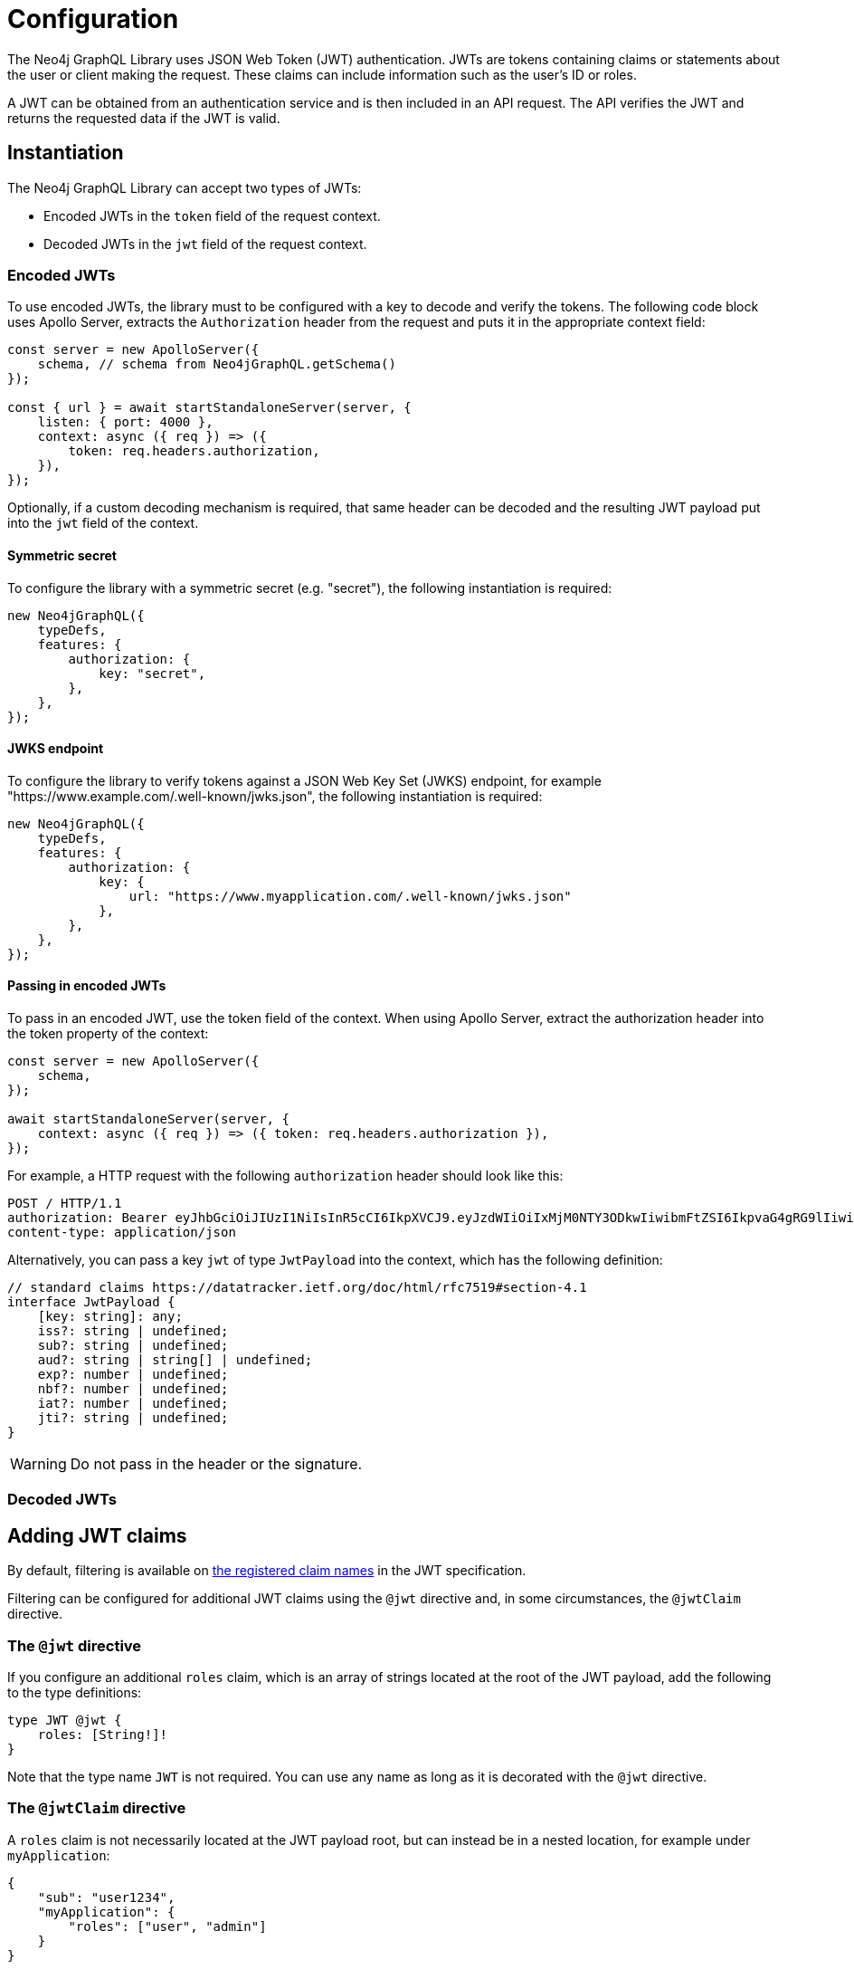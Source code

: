 = Configuration
:description: This page describes how to configure authentication and authorization features in the Neo4j GraphQL Library.

The Neo4j GraphQL Library uses JSON Web Token (JWT) authentication.
JWTs are tokens containing claims or statements about the user or client making the request.
These claims can include information such as the user's ID or roles.

A JWT can be obtained from an authentication service and is then included in an API request.
The API verifies the JWT and returns the requested data if the JWT is valid.

== Instantiation

The Neo4j GraphQL Library can accept two types of JWTs:

* Encoded JWTs in the `token` field of the request context.
* Decoded JWTs in the `jwt` field of the request context.

=== Encoded JWTs

To use encoded JWTs, the library must to be configured with a key to decode and verify the tokens.
The following code block uses Apollo Server, extracts the `Authorization` header from the request and puts it in the appropriate context field:

[source, typescript, indent=0]
----
const server = new ApolloServer({
    schema, // schema from Neo4jGraphQL.getSchema()
});

const { url } = await startStandaloneServer(server, {
    listen: { port: 4000 },
    context: async ({ req }) => ({
        token: req.headers.authorization,
    }),
});
----

Optionally, if a custom decoding mechanism is required, that same header can be decoded and the resulting JWT payload put into the `jwt` field of the context.

// ^ Can we show the above in a code listing?

==== Symmetric secret

To configure the library with a symmetric secret (e.g. "secret"), the following instantiation is required:

[source, typescript, indent=0]
----
new Neo4jGraphQL({
    typeDefs,
    features: {
        authorization: {
            key: "secret",
        },
    },
});
----

==== JWKS endpoint

To configure the library to verify tokens against a JSON Web Key Set (JWKS) endpoint, for example "https://www.example.com/.well-known/jwks.json", the following instantiation is required:

[source, typescript, indent=0]
----
new Neo4jGraphQL({
    typeDefs,
    features: {
        authorization: {
            key: {
                url: "https://www.myapplication.com/.well-known/jwks.json"
            },
        },
    },
});
----

==== Passing in encoded JWTs

// What about decoded JWTs?

To pass in an encoded JWT, use the token field of the context.
When using Apollo Server, extract the authorization header into the token property of the context:

[source, javascript, indent=0]
----
const server = new ApolloServer({
    schema,
});

await startStandaloneServer(server, {
    context: async ({ req }) => ({ token: req.headers.authorization }),
});
----

For example, a HTTP request with the following `authorization` header should look like this:

[source]
----
POST / HTTP/1.1
authorization: Bearer eyJhbGciOiJIUzI1NiIsInR5cCI6IkpXVCJ9.eyJzdWIiOiIxMjM0NTY3ODkwIiwibmFtZSI6IkpvaG4gRG9lIiwiaWF0IjoxNTE2MjM5MDIyLCJyb2xlcyI6WyJ1c2VyX2FkbWluIiwicG9zdF9hZG1pbiIsImdyb3VwX2FkbWluIl19.IY0LWqgHcjEtOsOw60mqKazhuRFKroSXFQkpCtWpgQI
content-type: application/json
----

Alternatively, you can pass a key `jwt` of type `JwtPayload` into the context, which has the following definition:

[source, typescript, indent=0]
----
// standard claims https://datatracker.ietf.org/doc/html/rfc7519#section-4.1
interface JwtPayload {
    [key: string]: any;
    iss?: string | undefined;
    sub?: string | undefined;
    aud?: string | string[] | undefined;
    exp?: number | undefined;
    nbf?: number | undefined;
    iat?: number | undefined;
    jti?: string | undefined;
}
----

[WARNING]
Do not pass in the header or the signature.

=== Decoded JWTs

// What could be added here?

== Adding JWT claims

By default, filtering is available on https://www.rfc-editor.org/rfc/rfc7519#section-4.1[the registered claim names] in the JWT specification.

Filtering can be configured for additional JWT claims using the `@jwt` directive and, in some circumstances, the `@jwtClaim` directive.

=== The `@jwt` directive

If you configure an additional `roles` claim, which is an array of strings located at the root of the JWT payload, add the following to the type definitions:

[source, graphql, indent=0]
----
type JWT @jwt {
    roles: [String!]!
}
----

Note that the type name `JWT` is not required.
You can use any name as long as it is decorated with the `@jwt` directive.

=== The `@jwtClaim` directive

A `roles` claim is not necessarily located at the JWT payload root, but can instead be in a nested location, for example under `myApplication`:

[source, json, indent=0]
----
{
    "sub": "user1234",
    "myApplication": {
        "roles": ["user", "admin"]
    }
}
----

In this case, use the `@jwtClaim` directive:

[source, graphql, indent=0]
----
type JWT @jwt {
    roles: [String!]! @jwtClaim(path: "myApplication.roles")
}
----

Additionally, the nested location may contain `.` characters in the path, for example:

[source, json, indent=0]
----
{
    "sub": "user1234",
    "http://www.myapplication.com": {
        "roles": ["user", "admin"]
    }
}
----

Escape these characters:

[source, graphql, indent=0]
----
type JWT @jwt {
    roles: [String!]! @jwtClaim(path: "http://www\\\\.myapplication\\\\.com.roles")
}
----

[NOTE]
====
The `path` must be escaped twice: once for GraphQL and once for `dot-prop`, which is used under the hood to resolve the path.
====

